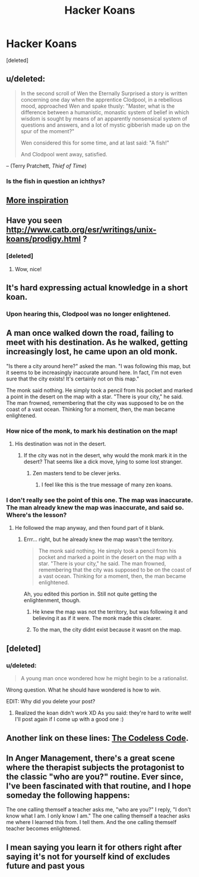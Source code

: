 #+TITLE: Hacker Koans

* Hacker Koans
:PROPERTIES:
:Score: 19
:DateUnix: 1395875442.0
:DateShort: 2014-Mar-27
:END:
[deleted]


** u/deleted:
#+begin_quote
  In the second scroll of Wen the Eternally Surprised a story is written concerning one day when the apprentice Clodpool, in a rebellious mood, approached Wen and spake thusly: "Master, what is the difference between a humanistic, monastic system of belief in which wisdom is sought by means of an apparently nonsensical system of questions and answers, and a lot of mystic gibberish made up on the spur of the moment?"

  Wen considered this for some time, and at last said: "A fish!"

  And Clodpool went away, satisfied.
#+end_quote

-- (Terry Pratchett, /Thief of Time/)
:PROPERTIES:
:Score: 13
:DateUnix: 1395938891.0
:DateShort: 2014-Mar-27
:END:

*** Is the fish in question an ichthys?
:PROPERTIES:
:Author: rthomas2
:Score: 1
:DateUnix: 1398531782.0
:DateShort: 2014-Apr-26
:END:


** [[http://www.catb.org/jargon/html/koans.html][More inspiration]]
:PROPERTIES:
:Author: dspeyer
:Score: 3
:DateUnix: 1395882501.0
:DateShort: 2014-Mar-27
:END:


** Have you seen [[http://www.catb.org/esr/writings/unix-koans/prodigy.html]] ?
:PROPERTIES:
:Author: LordNorthbury
:Score: 3
:DateUnix: 1395888492.0
:DateShort: 2014-Mar-27
:END:

*** [deleted]
:PROPERTIES:
:Score: 5
:DateUnix: 1395896771.0
:DateShort: 2014-Mar-27
:END:

**** Wow, nice!
:PROPERTIES:
:Author: LordNorthbury
:Score: 2
:DateUnix: 1395897912.0
:DateShort: 2014-Mar-27
:END:


** It's hard expressing actual knowledge in a short koan.
:PROPERTIES:
:Score: 3
:DateUnix: 1395938573.0
:DateShort: 2014-Mar-27
:END:

*** Upon hearing this, Clodpool was no longer enlightened.
:PROPERTIES:
:Score: 2
:DateUnix: 1395981121.0
:DateShort: 2014-Mar-28
:END:


** A man once walked down the road, failing to meet with his destination. As he walked, getting increasingly lost, he came upon an old monk.

"Is there a city around here?" asked the man. "I was following this map, but it seems to be increasingly inaccurate around here. In fact, I'm not even sure that the city exists! It's certainly not on this map."

The monk said nothing. He simply took a pencil from his pocket and marked a point in the desert on the map with a star. "There is your city," he said. The man frowned, remembering that the city was supposed to be on the coast of a vast ocean. Thinking for a moment, then, the man became enlightened.
:PROPERTIES:
:Author: Newfur
:Score: 2
:DateUnix: 1395895392.0
:DateShort: 2014-Mar-27
:END:

*** How nice of the monk, to mark his destination on the map!
:PROPERTIES:
:Author: FeepingCreature
:Score: 2
:DateUnix: 1395937873.0
:DateShort: 2014-Mar-27
:END:

**** His destination was not in the desert.
:PROPERTIES:
:Author: Newfur
:Score: 2
:DateUnix: 1395938515.0
:DateShort: 2014-Mar-27
:END:

***** If the city was not in the desert, why would the monk mark it in the desert? That seems like a dick move, lying to some lost stranger.
:PROPERTIES:
:Author: FeepingCreature
:Score: 2
:DateUnix: 1395938768.0
:DateShort: 2014-Mar-27
:END:

****** Zen masters tend to be clever jerks.
:PROPERTIES:
:Author: Newfur
:Score: 3
:DateUnix: 1395940373.0
:DateShort: 2014-Mar-27
:END:

******* I feel like this is the true message of many zen koans.
:PROPERTIES:
:Author: FeepingCreature
:Score: 3
:DateUnix: 1395941962.0
:DateShort: 2014-Mar-27
:END:


*** I don't really see the point of this one. The map was inaccurate. The man already knew the map was inaccurate, and said so. Where's the lesson?
:PROPERTIES:
:Score: 1
:DateUnix: 1395937854.0
:DateShort: 2014-Mar-27
:END:

**** He followed the map anyway, and then found part of it blank.
:PROPERTIES:
:Author: Newfur
:Score: 1
:DateUnix: 1395938529.0
:DateShort: 2014-Mar-27
:END:

***** Errr... right, but he already knew the map wasn't the territory.

#+begin_quote
  The monk said nothing. He simply took a pencil from his pocket and marked a point in the desert on the map with a star. "There is your city," he said. The man frowned, remembering that the city was supposed to be on the coast of a vast ocean. Thinking for a moment, then, the man became enlightened.
#+end_quote

Ah, you edited this portion in. Still not quite getting the enlightenment, though.
:PROPERTIES:
:Score: 1
:DateUnix: 1395938695.0
:DateShort: 2014-Mar-27
:END:

****** He knew the map was not the territory, but was following it and believing it as if it were. The monk made this clearer.
:PROPERTIES:
:Author: Newfur
:Score: 1
:DateUnix: 1395940396.0
:DateShort: 2014-Mar-27
:END:


****** To the man, the city didnt exist because it wasnt on the map.
:PROPERTIES:
:Author: Rouninscholar
:Score: 1
:DateUnix: 1395944621.0
:DateShort: 2014-Mar-27
:END:


** [deleted]
:PROPERTIES:
:Score: 1
:DateUnix: 1396085398.0
:DateShort: 2014-Mar-29
:END:

*** u/deleted:
#+begin_quote
  A young man once wondered how he might begin to be a rationalist.
#+end_quote

Wrong question. What he should have wondered is how to /win/.

EDIT: Why did you delete your post?
:PROPERTIES:
:Score: 2
:DateUnix: 1396125532.0
:DateShort: 2014-Mar-30
:END:

**** Realized the koan didn't work XD As you said: they're hard to write well! I'll post again if I come up with a good one :)
:PROPERTIES:
:Author: rthomas2
:Score: 1
:DateUnix: 1396232503.0
:DateShort: 2014-Mar-31
:END:


** Another link on these lines: [[http://thecodelesscode.com/][The Codeless Code]].
:PROPERTIES:
:Author: fortycakes
:Score: 1
:DateUnix: 1396876643.0
:DateShort: 2014-Apr-07
:END:


** In Anger Management, there's a great scene where the therapist subjects the protagonist to the classic "who are you?" routine. Ever since, I've been fascinated with that routine, and I hope someday the following happens:

The one calling themself a teacher asks me, "who are you?" I reply, "I don't know what I am. I only know I am." The one calling themself a teacher asks me where I learned this from. I tell them. And the one calling themself teacher becomes enlightened.
:PROPERTIES:
:Author: rthomas2
:Score: 1
:DateUnix: 1398531718.0
:DateShort: 2014-Apr-26
:END:


** I mean saying you learn it for others right after saying it's not for yourself kind of excludes future and past yous
:PROPERTIES:
:Author: RMcD94
:Score: 0
:DateUnix: 1395918243.0
:DateShort: 2014-Mar-27
:END:

